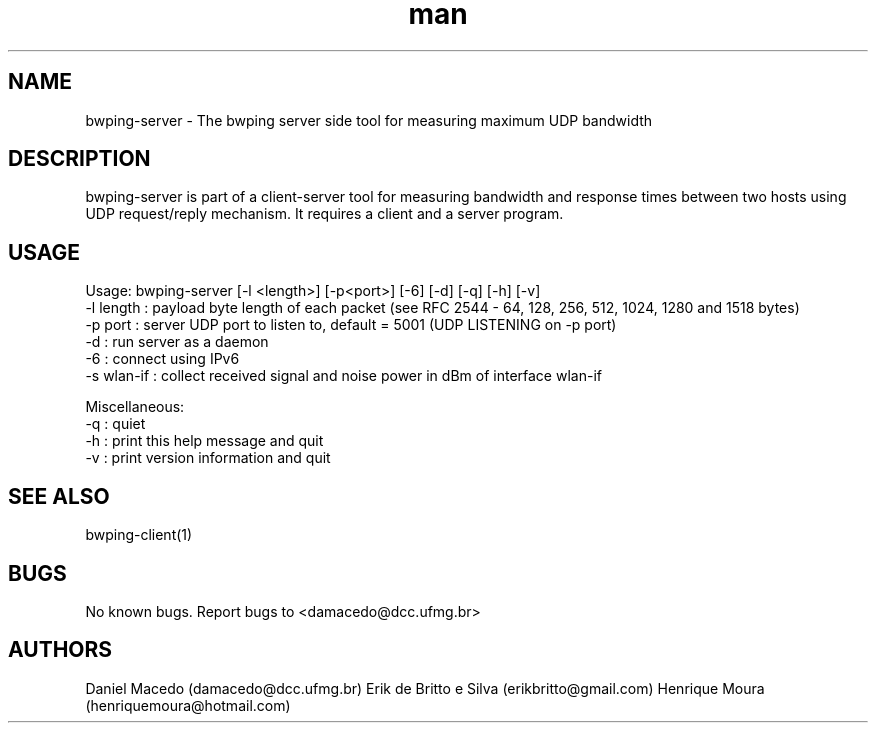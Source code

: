 .\" Manpage for bwping-server.
.\" Contact AUTHOR to correct errors or typos.
.TH man 1 "08 January 2017" "1.0" "bwping-client man page"
.SH NAME
bwping-server \- The bwping server side tool for measuring maximum UDP bandwidth

.SH DESCRIPTION
bwping-server is part of a client-server tool for measuring bandwidth and response times between two hosts using UDP request/reply mechanism. It requires a client and a server program.

.SH USAGE
Usage: bwping-server [-l <length>] [-p<port>] [-6] [-d] [-q] [-h] [-v]
    -l length : payload byte length of each packet (see RFC 2544 - 64, 128, 256, 512, 1024, 1280 and 1518 bytes)
    -p port   : server UDP port to listen to, default = 5001 (UDP LISTENING on -p port)
    -d        : run server as a daemon 
    -6        : connect using IPv6
    -s wlan-if : collect received signal and noise power in dBm of interface wlan-if

Miscellaneous:
    -q : quiet
    -h : print this help message and quit
    -v : print version information and quit


.SH SEE ALSO
bwping-client(1)

.SH BUGS
No known bugs.
Report bugs to <damacedo@dcc.ufmg.br>

.SH AUTHORS
Daniel Macedo (damacedo@dcc.ufmg.br)
Erik de Britto e Silva (erikbritto@gmail.com)
Henrique Moura (henriquemoura@hotmail.com)

